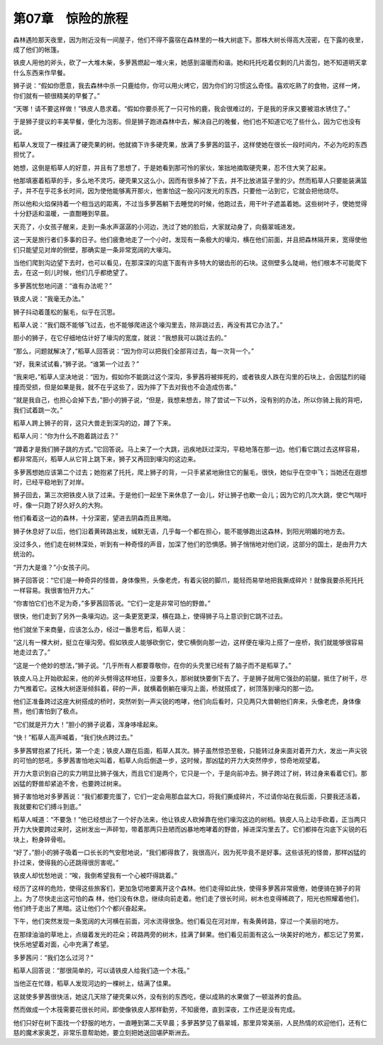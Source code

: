 第07章　惊险的旅程
====================

森林遇险那天夜里，因为附近没有一间屋子，他们不得不露宿在森林里的一株大树底下。那株大树长得高大茂密，在下露的夜里，成了他们的帐篷。

铁皮人用他的斧头，砍了一大堆木柴，多萝茜燃起一堆火来，她感到温暖而和谐。她和托托吃着仅剩的几片面包，她不知道明天拿什么东西来作早餐。

狮子说：“假如你愿意，我去森林中杀一只鹿给你，你可以用火烤它，因为你们的习惯这么奇怪。喜欢吃熟了的食物，这样一烤，你们就有一顿很精美的早餐了。”

“天哪！请不要这样做！”铁皮人恳求着。“假如你要杀死了一只可怜的鹿，我会很难过的，于是我的牙床又要被泪水锈住了。”

于是狮子提议的丰美早餐，便化为泡影。但是狮子跑进森林中去，解决自己的晚餐，他们也不知道它吃了些什么，因为它也没有说。

稻草人发现了一棵挂满了硬壳果的树。他就摘下许多硬壳果，放满了多萝茜的篮子，这样使她在很长一段时间内，不必为吃的东西担忧了。

她想，这倒是稻草人的好意，并且有了思想了，于是她看到那可怜的家伙，笨拙地摘取硬壳果，忍不住大笑了起来。

他那填塞着稻草的手，多么地不灵巧，硬壳果又这么小，因而有很多掉了下去，并不比放进篮子里的少。然而稻草人只要能装满篮子，并不在乎花多长时间，因为使他能够离开那火，他害怕这一股闪闪发光的东西，只要他一沾到它，它就会把他烧尽。

所以他和火焰保持着一个相当远的距离，不过当多萝茜躺下去睡觉的时候，他跑过去，用干叶子遮盖着她。这些树叶子，使她觉得十分舒适和温暖，一直酣睡到早晨。

天亮了，小女孩子醒来，走到一条水声潺潺的小河边，洗过了她的脸后，大家就动身了，向翡翠城进发。

这一天是旅行者们多事的日子。他们疲惫地走了一个小时，发现有一条极大的壕沟，横在他们前面，并且把森林隔开来，宽得使他们只能望见对岸的侧壁，那确实是一条非常宽阔的大壕沟。

当他们爬到沟边望下去时，也可以看见，在那深深的沟底下面有许多特大的锯齿形的石块。这侧壁多么陡峭，他们根本不可能爬下去，在这一刻儿时候，他们几乎都绝望了。

多萝茜忧愁地问道：“谁有办法呢？”

铁皮人说：“我毫无办法。”

狮子抖动着蓬松的鬣毛，似乎在沉思。

稻草人说：“我们既不能够飞过去，也不能够爬进这个壕沟里去，除非跳过去，再没有其它办法了。”

胆小的狮子，在它仔细地估计好了壕沟的宽度，就说：“我想我可以跳过去的。”

“那么，问题就解决了，”稻草人回答说：“因为你可以把我们全部背过去，每一次背一个。”

“好，我来试试看，”狮子说。“谁第一个过去？”

“我来吧，”稻草人坚决地说：“因为，假如你不能跳过这个深沟，多萝茜将被摔死的，或者铁皮人跌在沟里的石块上，会因猛烈的碰撞而受损，但是如果是我，就不在乎这些了，因为摔了下去对我也不会造成伤害。”

“就是我自己，也担心会掉下去，”胆小的狮子说，“但是，我想来想去，除了尝试一下以外，没有别的办法，所以你骑上我的背吧，我们试着跳一次。”

稻草人跨上狮子的背，这只大兽走到深沟的边，蹲了下来。

稻草人问：“你为什么不跑着跳过去？”

“蹲着才是我们狮子跳的方式，”它回答说。马上来了一个大跳，迅疾地跃过深沟，平稳地落在那一边。他们看它跳过去这样容易，都非常高兴，稻草人从它背上跳下来，狮子又再回到壕沟的这边来。

多萝茜想她应该第二个过去；她抱紧了托托，爬上狮子的背，一只手紧紧地揪住它的鬣毛，很快，她似乎在空中飞；当她还在遐想时，已经平稳地到了对岸。

狮子回去，第三次把铁皮人驮了过来。于是他们一起坐下来休息了一会儿，好让狮子也歇一会儿；因为它的几次大跳，使它气喘吁吁，像一只跑了好久好久的大狗。

他们看着这一边的森林，十分深密，望进去阴森而且黑暗。

狮子休息好了以后，他们沿着黄砖路出发，缄默无语，几乎每一个都在担心，能不能够跑出这森林，到阳光明媚的地方去。

没过多久，他们走在树林深处，听到有一种奇怪的声音，加深了他们的恐惧感。狮子悄悄地对他们说，这部分的国土，是由开力大统治的。

“开力大是谁？”小女孩子问。

狮子回答说：“它们是一种奇异的怪兽，身体像熊，头像老虎，有着尖锐的脚爪，能轻而易举地把我撕成碎片！就像我要杀死托托一样容易。我很害怕开力大。”

“你害怕它们也不足为奇，”多萝茜回答说。“它们一定是非常可怕的野兽。”

很快，他们走到了另外一条壕沟边。这一条更宽更深，横在路上，使得狮子马上意识到它跳不过去。

他们就坐下来商量，应该怎么办，经过一番思考后，稻草人说：

“这儿有一棵大树，挺立在壕沟旁。假如铁皮人能够砍倒它，使它横倒向那一边，这样便在壕沟上搭了一座桥，我们就能够很容易地走过去了。”

“这是一个绝妙的想法，”狮子说。“几乎所有人都要尊敬你，在你的头壳里已经有了脑子而不是稻草了。”

铁皮人马上开始砍起来，他的斧头劈得这样地狂，没要多久，那树就快要倒下去了。于是狮子就用它强劲的前腿，抵住了树干，尽力气推着它。这株大树逐渐倾斜着，砰的一声，就横着倒躺在壕沟上面，桥就搭成了，树顶落到壕沟的那一边。

他们正准备跨过这座大树搭成的桥时，突然听到一声尖锐的咆哮，他们向后看时，只见两只大兽朝他们奔来，头像老虎，身体像熊，他们害怕到了极点。

“它们就是开力大！”胆小的狮子说着，浑身哆嗦起来。

“快！”稻草人高声喊着，“我们快点跨过去。”

多萝茜臂抱紧了托托，第一个走；铁皮人跟在后面，稻草人其次。狮子虽然惊恐至极，只能转过身来面对着开力大，发出一声尖锐的可怕的怒吼，多萝茜害怕地尖叫着，稻草人向后倒退一步，这时候，那凶猛的开力大突然停步，惊奇地观望着。

开力大意识到自己的实力明显比狮子强大，而且它们是两个，它只是一个，于是向前冲去。狮子跨过了树，转过身来看着它们。那凶猛的野兽却紧追不舍，也要跨过树来。

狮子害怕地对多萝茜说：“我们都要完蛋了，它们一定会用那血盆大口，将我们撕成碎片，不过请你站在我后面，只要我还活着，我就要和它们搏斗到底。”

稻草人喊道：“不要急！”他已经想出了一个好办法来，他让铁皮人砍掉靠在他们壕沟这边的树梢。铁皮人马上动手砍着，正当两只开力大快要跨过来时，这树发出一声砰訇，带着那两只丑陋而凶暴地咆哮着的野兽，掉进深沟里去了。它们都摔在沟底下尖锐的石块上，粉身碎骨啦。

“好了，”胆小的狮子吸着一口长长的气安慰地说，“我们都得救了，我很高兴，因为死毕竟不是好事。这些该死的怪兽，那样凶猛的扑过来，使得我的心还跳得很厉害呢。”

铁皮人却忧愁地说：“唉，我倒希望我有一个心被吓得跳着。”

经历了这样的危险，使得这些旅客们，更加急切地要离开这个森林。他们走得如此快，使得多萝茜非常疲倦，她便骑在狮子的背上。为了尽快走出这可怕的森 林，他们没有休息，继续向前走着。他们走了很长时间，树木也变得稀疏了，阳光也照耀着他们，他们终于走出了黑暗。这让他们个个都兴奋起来。

下午，他们突然发现一条宽阔的大河横在前面，河水流得很急。他们看见在河对岸，有条黄砖路，穿过一个美丽的地方。

在那绿油油的草地上，点缀着发光的花朵；砖路两旁的树木，挂满了鲜果。他们看见前面有这么一块美好的地方，都忘记了劳累，快乐地望着对面，心中充满了希望。

多萝茜问：“我们怎么过河？”

稻草人回答说：“那很简单的，可以请铁皮人给我们造一个木筏。”

当他正在忙碌，稻草人发现河边的一棵树上，结满了佳果。

这就使多萝茜很快活，她这几天除了硬壳果以外，没有别的东西吃，便以成熟的水果做了一顿滋养的食品。

然而做成一个木筏需要花很长时间，即使像铁皮人那样勤劳，不知疲倦，直到深夜，工作还是没有完成。

他们只好在树下面找一个舒服的地方，一直睡到第二天早晨；多萝茜梦见了翡翠城，那里异常美丽，人民热情的欢迎他们，还有仁慈的魔术家奥芝，非常乐意帮助她，要立刻把她送回堪萨斯洲去。

